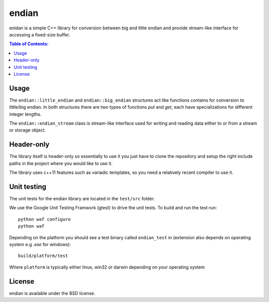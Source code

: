 ======
endian
======

enidan is a simple C++ library for conversion between big and little endian and provide stream-like interface for accessing a fixed-size buffer.

.. image:: http://buildbot.steinwurf.dk/svgstatus?project=endian
    :target: http://buildbot.steinwurf.dk/stats?projects=endian

.. contents:: Table of Contents:
   :local:

Usage
=====

The ``endian::little_endian`` and ``endian::big_endian`` structures act like functions contains for conversion to little/big endian. In both structures there are two types of functions `put` and `get`, each have specializations for different integer lengths.

The ``endian::endian_stream`` class is stream-like interface used for writing and reading data either to or from a stream or storage object.


Header-only
====

The library itself is header-only so essentially to use it you just have to clone the repository and setup the right include paths in the project where you would like to use it.

The library uses c++11 features such as variadic templates, so you need a relatively recent compiler to use it.

Unit testing
=====

The unit tests for the endian library are located in the ``test/src`` folder.

We use the Google Unit Testing Framwork (gtest) to drive the unit tests. To build and run the test run:

::

    python waf configure
    python waf

Depending on the platform you should see a test binary called ``endian_test`` in (extension also depends on operating system e.g `.exe` for windows):

::

   build/platform/test

Where ``platform`` is typically either linux, win32 or darwin depending on your operating system

License
=====

endian is available under the BSD license.

